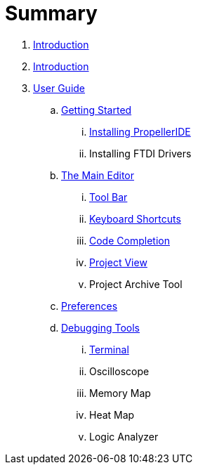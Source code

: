 = Summary

. link:README.md[Introduction]
. link:README.adoc[Introduction]
. link:user/README.adoc[User Guide]
.. link:user/getting-started/README.adoc[Getting Started]
... link:user/getting-started/installing-propelleride.adoc[Installing PropellerIDE]
... Installing FTDI Drivers
.. link:user/editor/README.adoc[The Main Editor]
... link:user/editor/toolbar.adoc[Tool Bar]
... link:user/editor/keyboard-shortcuts.adoc[Keyboard Shortcuts]
... link:user/editor/code-completion.adoc[Code Completion]
... link:user/editor/project-view.adoc[Project View]
... Project Archive Tool
.. link:user/preferences/README.adoc[Preferences]
.. link:user/tools/README.adoc[Debugging Tools]
... link:user/tools/terminal.adoc[Terminal]
... Oscilloscope
... Memory Map
... Heat Map
... Logic Analyzer


